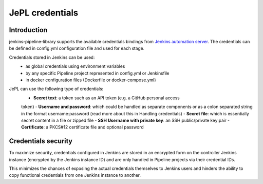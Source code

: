 JePL credentials
=================

Introduction
------------

jenkins-pipeline-library supports the available credentials bindings
from `Jenkins automation server <https://jenkins.eosc-synergy.eu/>`_. The
credentials can be defined in config.yml configuration file and used for each stage.

Credentials stored in Jenkins can be used:
  - as global credentials using environment variables
  - by any specific Pipeline project represented in config.yml or Jenkinsfile
  - in docker configuration files (Dockerfile or docker-compose.yml)

JePL can use the following type of credentials:
  - **Secret text**: a token such as an API token (e.g. a GitHub personal access
  token)
  - **Username and password**: which could be handled as separate components or
  as a colon separated string in the format username:password (read more about
  this in Handling credentials)
  - **Secret file**: which is essentially secret content in a file or zipped file
  - **SSH Username with private key**: an SSH public/private key pair
  - **Certificate**: a PKCS#12 certificate file and optional password

Credentials security
--------------------

To maximize security, credentials configured in Jenkins are stored in an
encrypted form on the controller Jenkins instance (encrypted by the Jenkins
instance ID) and are only handled in Pipeline projects via their credential IDs.

This minimizes the chances of exposing the actual credentials themselves to
Jenkins users and hinders the ability to copy functional credentials from one
Jenkins instance to another. 

